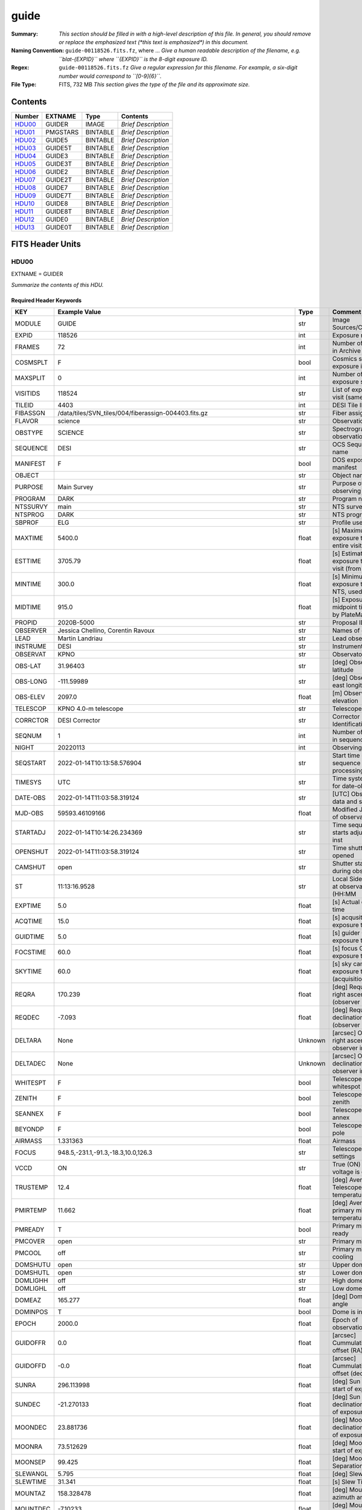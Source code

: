 =====
guide
=====

:Summary: *This section should be filled in with a high-level description of
    this file. In general, you should remove or replace the emphasized text
    (\*this text is emphasized\*) in this document.*
:Naming Convention: ``guide-00118526.fits.fz``, where ... *Give a human readable
    description of the filename, e.g. ``blat-{EXPID}`` where ``{EXPID}``
    is the 8-digit exposure ID.*
:Regex: ``guide-00118526.fits.fz`` *Give a regular expression for this filename.
    For example, a six-digit number would correspond to ``[0-9]{6}``.*
:File Type: FITS, 732 MB  *This section gives the type of the file
    and its approximate size.*

Contents
========

====== ======== ======== ===================
Number EXTNAME  Type     Contents
====== ======== ======== ===================
HDU00_ GUIDER   IMAGE    *Brief Description*
HDU01_ PMGSTARS BINTABLE *Brief Description*
HDU02_ GUIDE5   BINTABLE *Brief Description*
HDU03_ GUIDE5T  BINTABLE *Brief Description*
HDU04_ GUIDE3   BINTABLE *Brief Description*
HDU05_ GUIDE3T  BINTABLE *Brief Description*
HDU06_ GUIDE2   BINTABLE *Brief Description*
HDU07_ GUIDE2T  BINTABLE *Brief Description*
HDU08_ GUIDE7   BINTABLE *Brief Description*
HDU09_ GUIDE7T  BINTABLE *Brief Description*
HDU10_ GUIDE8   BINTABLE *Brief Description*
HDU11_ GUIDE8T  BINTABLE *Brief Description*
HDU12_ GUIDE0   BINTABLE *Brief Description*
HDU13_ GUIDE0T  BINTABLE *Brief Description*
====== ======== ======== ===================


FITS Header Units
=================

HDU00
-----

EXTNAME = GUIDER

*Summarize the contents of this HDU.*

Required Header Keywords
~~~~~~~~~~~~~~~~~~~~~~~~

======== ===================================================================== ======= ===============================================
KEY      Example Value                                                         Type    Comment
======== ===================================================================== ======= ===============================================
MODULE   GUIDE                                                                 str     Image Sources/Component
EXPID    118526                                                                int     Exposure number
FRAMES   72                                                                    int     Number of Frames in Archive
COSMSPLT F                                                                     bool    Cosmics split exposure if true
MAXSPLIT 0                                                                     int     Number of allowed exposure splits
VISITIDS 118524                                                                str     List of expids for a visit (same tile)
TILEID   4403                                                                  int     DESI Tile ID
FIBASSGN /data/tiles/SVN_tiles/004/fiberassign-004403.fits.gz                  str     Fiber assign
FLAVOR   science                                                               str     Observation type
OBSTYPE  SCIENCE                                                               str     Spectrograph observation type
SEQUENCE DESI                                                                  str     OCS Sequence name
MANIFEST F                                                                     bool    DOS exposure manifest
OBJECT                                                                         str     Object name
PURPOSE  Main Survey                                                           str     Purpose of observing night
PROGRAM  DARK                                                                  str     Program name
NTSSURVY main                                                                  str     NTS survey name
NTSPROG  DARK                                                                  str     NTS program name
SBPROF   ELG                                                                   str     Profile used by ETC
MAXTIME  5400.0                                                                float   [s] Maximum exposure time for entire visit (fro
ESTTIME  3705.79                                                               float   [s] Estimated exposure time for visit (from ETC
MINTIME  300.0                                                                 float   [s] Minimum exposure time (from NTS, used by ET
MIDTIME  915.0                                                                 float   [s] Exposure midpoint time used by PlateMaker
PROPID   2020B-5000                                                            str     Proposal ID
OBSERVER Jessica Chellino, Corentin Ravoux                                     str     Names of observers
LEAD     Martin Landriau                                                       str     Lead observer
INSTRUME DESI                                                                  str     Instrument name
OBSERVAT KPNO                                                                  str     Observatory name
OBS-LAT  31.96403                                                              str     [deg] Observatory latitude
OBS-LONG -111.59989                                                            str     [deg] Observatory east longitude
OBS-ELEV 2097.0                                                                float   [m] Observatory elevation
TELESCOP KPNO 4.0-m telescope                                                  str     Telescope name
CORRCTOR DESI Corrector                                                        str     Corrector Identification
SEQNUM   1                                                                     int     Number of exposure in sequence
NIGHT    20220113                                                              int     Observing night
SEQSTART 2022-01-14T10:13:58.576904                                            str     Start time of sequence processing
TIMESYS  UTC                                                                   str     Time system used for date-obs
DATE-OBS 2022-01-14T11:03:58.319124                                            str     [UTC] Observation data and start time
MJD-OBS  59593.46109166                                                        float   Modified Julian Date of observation
STARTADJ 2022-01-14T10:14:26.234369                                            str     Time sequence starts adjusting the inst
OPENSHUT 2022-01-14T11:03:58.319124                                            str     Time shutter opened
CAMSHUT  open                                                                  str     Shutter status during observation
ST       11:13:16.9528                                                         str     Local Sidereal time at observation start (HH:MM
EXPTIME  5.0                                                                   float   [s] Actual exposure time
ACQTIME  15.0                                                                  float   [s] acqusition image exposure time
GUIDTIME 5.0                                                                   float   [s] guider GFA exposure time
FOCSTIME 60.0                                                                  float   [s] focus GFA exposure time
SKYTIME  60.0                                                                  float   [s] sky camera exposure time (acquisition)
REQRA    170.239                                                               float   [deg] Requested right ascension (observer input
REQDEC   -7.093                                                                float   [deg] Requested declination (observer input)
DELTARA  None                                                                  Unknown [arcsec] Offset], right ascension, observer inp
DELTADEC None                                                                  Unknown [arcsec] Offset], declination, observer input
WHITESPT F                                                                     bool    Telescope is at whitespot
ZENITH   F                                                                     bool    Telescope is at zenith
SEANNEX  F                                                                     bool    Telescope is at SE annex
BEYONDP  F                                                                     bool    Telescope is beyond pole
AIRMASS  1.331363                                                              float   Airmass
FOCUS    948.5,-231.1,-91.3,-18.3,10.0,126.3                                   str     Telescope focus settings
VCCD     ON                                                                    str     True (ON) if CCD voltage is on
TRUSTEMP 12.4                                                                  float   [deg] Average Telescope truss temperature (only
PMIRTEMP 11.662                                                                float   [deg] Average primary mirror temperature (nit,e
PMREADY  T                                                                     bool    Primary mirror ready
PMCOVER  open                                                                  str     Primary mirror cover
PMCOOL   off                                                                   str     Primary mirror cooling
DOMSHUTU open                                                                  str     Upper dome shutter
DOMSHUTL open                                                                  str     Lower dome shutter
DOMLIGHH off                                                                   str     High dome lights
DOMLIGHL off                                                                   str     Low dome lights
DOMEAZ   165.277                                                               float   [deg] Dome azimuth angle
DOMINPOS T                                                                     bool    Dome is in position
EPOCH    2000.0                                                                float   Epoch of observation
GUIDOFFR 0.0                                                                   float   [arcsec] Cummulative guider offset (RA)
GUIDOFFD -0.0                                                                  float   [arcsec] Cummulative guider offset (dec)
SUNRA    296.113998                                                            float   [deg] Sun RA at start of exposure
SUNDEC   -21.270133                                                            float   [deg] Sun declination at start of exposure
MOONDEC  23.881736                                                             float   [deg] Moon declination at start of exposure
MOONRA   73.512629                                                             float   [deg] Moon RA at start of exposure
MOONSEP  99.425                                                                float   [deg] Moon Separation
SLEWANGL 5.795                                                                 float   [deg] Slew Angle
SLEWTIME 31.341                                                                float   [s] Slew Time
MOUNTAZ  158.328478                                                            float   [deg] Mount azimuth angle
MOUNTDEC -7.10233                                                              float   [deg] Mount declination
MOUNTEL  48.640103                                                             float   [deg] Mount elevation angle
MOUNTHA  -14.235346                                                            float   [deg] Mount hour angle
INCTRL   T                                                                     bool    DESI in control
INPOS    T                                                                     bool    Mount in position
MNTOFFD  -0.0                                                                  float   [arcsec] Mount offset (dec)
MNTOFFR  -0.0                                                                  float   [arcsec] Mount offset (RA)
PARALLAC -18.404235                                                            float   [deg] Parallactic angle
SKYDEC   -7.10233                                                              float   [deg] Telescope declination (pointing on sky)
SKYRA    170.241629                                                            float   [deg] Telescope right ascension (pointing on sk
TARGTDEC -7.10233                                                              float   [deg] Target declination (to TCS)
TARGTRA  170.241629                                                            float   [deg] Target right ascension (to TCS)
TARGTAZ  158.328478                                                            float   [deg] Target azimuth
TARGTEL  48.640103                                                             float   [deg] Target elevation
TRGTOFFD 0.0                                                                   float   [arcsec] Telescope target offset (dec)
TRGTOFFR 0.0                                                                   float   [arcsec] Telescope target offset (RA)
ZD       41.359897                                                             float   [deg] Telescope zenith distance
TILERA   170.239                                                               float   RA of tile given in fiberassign file
TILEDEC  -7.093                                                                float   DEC of tile given in fiberassign file
TCSST    10:24:01.508                                                          str     Local Sidereal time reported by TCS (HH:MM:SS)
TCSMJD   59593.427501                                                          float   MJD reported by TCS
USETURB  T                                                                     bool    Turbulence corrections are applied if true
USEETC   T                                                                     bool    ETC data available if true
SEEING   None                                                                  Unknown [arcsec] ETC/PM seeing
TRANSPAR None                                                                  Unknown ETC/PM transparency
SKYLEVEL 4.036                                                                 float   [unit?] PM/ETC sky level
PMSEEING None                                                                  Unknown [arcsec] PlateMaker GFAPROC seeing
PMTRANSP None                                                                  Unknown [%] PlateMaker GFAPROC transparency
ACQCAM   GUIDE0,GUIDE2,GUIDE3,GUIDE5,GUIDE7,GUIDE8                             str     Acquisition cameras used
GUIDECAM GUIDE0,GUIDE2,GUIDE3,GUIDE5,GUIDE7,GUIDE8                             str     Guide cameras used for t
FOCUSCAM FOCUS1,FOCUS4,FOCUS6,FOCUS9                                           str     Focus cameras used for this exposure
SKYCAM   SKYCAM0,SKYCAM1                                                       str     Sky cameras used for this exposure
REQADC   316.38,12.3                                                           str     [deg] requested ADC angles
ADCCORR  T                                                                     bool    Correct pointing for ADC setting if True
ADC1PHI  316.380005                                                            float   [deg] ADC 1 angle
ADC2PHI  12.300831                                                             float   [deg] ADC 2 angle
ADC1HOME F                                                                     bool    ADC 1 at home position if True
ADC2HOME F                                                                     bool    ADC 2 at home position if True
ADC1NREV -1.0                                                                  float   ADC 1 number of revs
ADC2NREV 1.0                                                                   float   ADC 2 number of revs
ADC1STAT STOPPED                                                               str     ADC 1 status
ADC2STAT STOPPED                                                               str     ADC 2 status
USESKY   T                                                                     bool    DOS Control: use Sky Monitor
USEFOCUS T                                                                     bool    DOS Control: use focus
HEXPOS   948.5,-231.1,-91.3,-18.3,10.0,126.3                                   str     Hexapod position
HEXTRIM  0.0,0.0,0.0,0.0,0.0,0.0                                               str     Hexapod trim values
USEROTAT T                                                                     bool    DOS Control: use rotator
ROTOFFST 121.0                                                                 float   [arcsec] Rotator offset
ROTENBLD T                                                                     bool    Rotator enabled
ROTRATE  0.0                                                                   float   [arcsec/min] Rotator rate
RESETROT F                                                                     bool    DOS Control: reset hex rotator
SPLITEXP F                                                                     bool    Split exposure part of a visit
USESPLIT T                                                                     bool    Exposure splits are allowed
USEPOS   T                                                                     bool    Fiber positioner data available if true
PETALS   PETAL0,PETAL1,PETAL2,PETAL3,PETAL4,PETAL5,PETAL6,PETAL7,PETAL8,PETAL9 str     Participating petals
USEGUIDR T                                                                     bool    DOS Control: use guider
GUIDMODE catalog                                                               str     Guider mode
USEDONUT T                                                                     bool    DOS Control: use donuts
USESPCTR T                                                                     bool    DOS Control: use spectrographs
SPCGRPHS SP0,SP1,SP2,SP3,SP4,SP5,SP6,SP7,SP8,SP9                               str     Participating spectrograph
ILLSPECS SP0,SP1,SP2,SP3,SP4,SP5,SP6,SP7,SP8,SP9                               str     Participating illuminate s
CCDSPECS SP0,SP1,SP2,SP3,SP4,SP5,SP6,SP7,SP8,SP9                               str     Participating ccd spectrog
TDEWPNT  -33.473                                                               float   Telescope air dew point
TAIRFLOW 0.0                                                                   float   Telescope air flow
TAIRITMP 12.7                                                                  float   [deg] Telescope air in temperature
TAIROTMP 12.8                                                                  float   [deg] Telescope air out temperature
TAIRTEMP 11.3                                                                  float   [deg] Telescope air temperature
TCASITMP 6.6                                                                   float   [deg] Telescope Cass Cage in temperature
TCASOTMP 12.3                                                                  float   [deg] Telescope Cass Cage out temperature
TCSITEMP 12.1                                                                  float   [deg] Telescope center section in temperature
TCSOTEMP 12.2                                                                  float   [deg] Telescope center section out temperature
TCIBTEMP 0.0                                                                   float   [deg] Telescope chimney IB temperature
TCIMTEMP 0.0                                                                   float   [deg] Telescope chimney IM temperature
TCITTEMP 0.0                                                                   float   [deg] Telescope chimney IT temperature
TCOSTEMP 0.0                                                                   float   [deg] Telescope chimney OS temperature
TCOWTEMP 0.0                                                                   float   [deg] Telescope chimney OW temperature
TDBTEMP  12.3                                                                  float   [deg] Telescope dec bore temperature
TFLOWIN  0.0                                                                   float   Telescope flow rate in
TFLOWOUT 0.0                                                                   float   Telescope flow rate out
TGLYCOLI 12.9                                                                  float   [deg] Telescope glycol in temperature
TGLYCOLO 12.6                                                                  float   [deg] Telescope glycol out temperature
THINGES  12.3                                                                  float   [deg] Telescope hinge S temperature
THINGEW  22.3                                                                  float   [deg] Telescope hinge W temperature
TPMAVERT 11.695                                                                float   [deg] Telescope mirror averagetemperature
TPMDESIT 6.0                                                                   float   [deg] Telescope mirror desired temperature
TPMEIBT  12.2                                                                  float   [deg] Telescope mirror EIB temperature
TPMEITT  11.5                                                                  float   [deg] Telescope mirror EIT temperature
TPMEOBT  12.3                                                                  float   [deg] Telescope mirror EOB temperature
TPMEOTT  12.0                                                                  float   [deg] Telescope mirror EOT temperature
TPMNIBT  12.0                                                                  float   [deg] Telescope mirror NIB temperature
TPMNITT  11.4                                                                  float   [deg] Telescope mirror NIT temperature
TPMNOBT  12.3                                                                  float   [deg] Telescope mirror NOB temperature
TPMNOTT  12.0                                                                  float   [deg] Telescope mirror NOT temperature
TPMRTDT  11.68                                                                 float   [deg] Telescope mirror RTD temperature
TPMSIBT  12.1                                                                  float   [deg] Telescope mirror SIB temperature
TPMSITT  11.5                                                                  float   [deg] Telescope mirror SIT temperature
TPMSOBT  12.1                                                                  float   [deg] Telescope mirror SOB temperature
TPMSOTT  11.8                                                                  float   [deg] Telescope mirror SOT temperature
TPMSTAT  ready                                                                 str     Telescope mirror status
TPMWIBT  11.9                                                                  float   [deg] Telescope mirror WIB temperature
TPMWITT  11.3                                                                  float   [deg] Telescope mirror WIT temperature
TPMWOBT  11.9                                                                  float   [deg] Telescope mirror WOB temperature
TPMWOTT  11.8                                                                  float   [deg] Telescope mirror WOT temperature
TPCITEMP 12.1                                                                  float   [deg] Telescope primary cell in temperature
TPCOTEMP 12.1                                                                  float   [deg] Telescope primary cell out temperature
TPR1HUM  0.0                                                                   float   Telescope probe 1 humidity
TPR1TEMP 0.0                                                                   float   [deg] Telescope probe1 temperature
TPR2HUM  0.0                                                                   float   Telescope probe 2 humidity
TPR2TEMP 0.0                                                                   float   [deg] Telescope probe2 temperature
TSERVO   40.0                                                                  float   Telescope servo setpoint
TTRSTEMP 12.1                                                                  float   [deg] Telescope top ring S temperature
TTRWTEMP 12.0                                                                  float   [deg] Telescope top ring W temperature
TTRUETBT -1.5                                                                  float   [deg] Telescope truss ETB temperature
TTRUETTT 11.7                                                                  float   [deg] Telescope truss ETT temperature
TTRUNTBT 11.7                                                                  float   [deg] Telescope truss NTB temperature
TTRUNTTT 11.7                                                                  float   [deg] Telescope truss NTT temperature
TTRUSTBT 11.7                                                                  float   [deg] Telescope truss STB temperature
TTRUSTST 10.8                                                                  float   [deg] Telescope truss STS temperature
TTRUSTTT 11.9                                                                  float   [deg] Telescope truss STT temperature
TTRUTSBT 12.4                                                                  float   [deg] Telescope truss TSB temperature
TTRUTSMT 12.5                                                                  float   [deg] Telescope truss TSM temperature
TTRUTSTT 12.3                                                                  float   [deg] Telescope truss TST temperature
TTRUWTBT 11.6                                                                  float   [deg] Telescope truss WTB temperature
TTRUWTTT 11.7                                                                  float   [deg] Telescope truss WTT temperature
ALARM    F                                                                     bool    UPS major alarm or check battery
ALARM-ON F                                                                     bool    UPS active alarm condition
BATTERY  100.0                                                                 float   [%] UPS Battery left
SECLEFT  5904.0                                                                float   [s] UPS Seconds left
UPSSTAT  System Normal - On Line(7)                                            str     UPS Status
INAMPS   72.1                                                                  float   [A] UPS total input current
OUTWATTS 4900.0,7600.0,4600.0                                                  str     [W] UPS Phase A, B, C output watts
COMPDEW  -10.4                                                                 float   [deg C] Computer room dewpoint
COMPHUM  14.1                                                                  float   [%] Computer room humidity
COMPAMB  25.2                                                                  float   [deg C] Computer room ambient temperature
COMPTEMP 17.3                                                                  float   [deg C] Computer room hygrometer temperature
DEWPOINT -36.9                                                                 float   [deg C] (outside) dewpoint
HUMIDITY 1.6                                                                   float   [%] (outside) humidity
PRESSURE 793.6                                                                 float   [torr] (outside) air pressure
OUTTEMP  11.0                                                                  float   [deg C] outside temperature
WINDDIR  252.9                                                                 float   [deg] wind direction
WINDSPD  10.7                                                                  float   [m/s] wind speed
GUST     13.0                                                                  float   [m/s] Wind gusts speed
AMNIENTN 16.8                                                                  float   [deg C] ambient temperature north
CFLOOR   11.6                                                                  float   [deg C] temperature on C floor
NWALLIN  17.3                                                                  float   [deg C] temperature at north wall inside
NWALLOUT 11.1                                                                  float   [deg C] temperature at north wall outside
WWALLIN  16.6                                                                  float   [deg C] temperature at west wall inside
WWALLOUT 11.5                                                                  float   [deg C] temperature at west wall outside
AMBIENTS 17.6                                                                  float   [deg C] ambient temperature south
FLOOR    15.8                                                                  float   [deg C] temperature at floor (LCR)
EWALLCMP 11.9                                                                  float   [deg C] temperature at east wall, computer room
EWALLCOU 11.6                                                                  float   [deg C] temperature at east wall, Coude room
ROOF     11.0                                                                  float   [deg C] temperature on roof
ROOFAMB  11.3                                                                  float   [deg C] ambient temperature on roof
DOMEBLOW 11.2                                                                  float   [deg C] temperature at dome back, lower
DOMEBUP  11.3                                                                  float   [deg C] temperature at dome back, upper
DOMELLOW 11.2                                                                  float   [deg C] temperature at dome left, lower
DOMELUP  11.1                                                                  float   [deg C] temperature at dome left, upper
DOMERLOW 11.1                                                                  float   [deg C] temperature at dome right, lower
DOMERUP  10.8                                                                  float   [deg C] temperature at dome right, upper
PLATFORM 10.8                                                                  float   [deg C] temperature at platform
SHACKC   16.6                                                                  float   [deg C] temperature at shack ceiling
SHACKW   16.7                                                                  float   [deg C] temperature at shack wall
STAIRSL  11.2                                                                  float   [deg C] temperature at stairs, lower
STAIRSM  11.0                                                                  float   [deg C] temperature at stairs, mid
STAIRSU  11.1                                                                  float   [deg C] temperature at stairs, upper
TELBASE  11.7                                                                  float   [deg C] temperature at telescope base
UTILWALL 11.4                                                                  float   [deg C] temperature at utility room wall
UTILROOM 10.3                                                                  float   [deg C] temperature in utilitiy room
RADESYS  FK5                                                                   str     Coordinate reference frame of major/minor axes
TNFSPROC 7.9838                                                                float   [s] PlateMaker NFSPROC processing time
SIMGFAP  F                                                                     bool    DOS Control: simulate GFAPROC
USEFVC   T                                                                     bool    DOS Control: use fvc
USEFID   T                                                                     bool    DOS Control: use fiducials
USEILLUM T                                                                     bool    DOS Control: use illuminator
USEXSRVR T                                                                     bool    DOS Control: use exposure server
USEOPENL T                                                                     bool    DOS Control: use open loop move
USEMIDPT T                                                                     bool    Use exposure midpoint if true
STOPGUDR T                                                                     bool    DOS Control: stop guider
STOPFOCS T                                                                     bool    DOS Control: stop focus
STOPSKY  T                                                                     bool    DOS Control: stop sky monitor
KEEPGUDR F                                                                     bool    DOS Control: keep guider running
KEEPFOCS F                                                                     bool    DOS Control: keep focus running
KEEPSKY  F                                                                     bool    DOS Control: keep sky mon. running
REACQUIR F                                                                     bool    DOS Control: reacquire same files
EXCLUDED                                                                       str     Components excluded from this exposure
DOSVER   trunk                                                                 str     DOS software version
OCSVER   1.2                                                                   float   OCS software version
PMVER    desi-138368                                                           str     PlateMaker/Dervish version
CONSTVER DESI:CURRENT                                                          str     Constants version
INIFILE  /data/msdos/dos_home/architectures/kpno/desi.ini                      str     DOS Configuration
REQTIME  1860.0                                                                float   [s] Requested exposure time
SIMGFACQ F                                                                     bool
TCSKRA   0.01 0.04 0.01                                                        str     TCS Kalman (RA)
TCSKDEC  0.01 0.04 0.01                                                        str     TCS Kalman (dec)
TCSGRA   0.15                                                                  float   TCS simple gain (RA)
TCSGDEC  0.15                                                                  float   TCS simple gain (dec)
TCSMFRA  2                                                                     int     TCS moving filter length (RA)
TCSMFDEC 2                                                                     int     TCS moving filter length (dec)
TCSPIRA  0.9,0.0,0.0,0.0                                                       str     TCS PI settings (P, I (gain, error window, satu
TCSPIDEC 0.9,0.0,0.0,0.0                                                       str     TCS PI settings (P, I (gain, error window, satu
GSGUIDE2 (664.34,38.87)                                                        str
GSGUIDE5 (593.78,1504.27),(437.14,545.33)                                      str
GSGUIDE3 (537.68,1656.18),(360.10,1393.84)                                     str
GSGUIDE7 (223.31,1205.23),(687.61,1805.82)                                     str
GSGUIDE8 (479.93,780.28),(548.26,388.92)                                       str
GSGUIDE0 (167.25,277.52),(622.59,595.97)                                       str
ARCHIVE  /exposures/desi/20220113/00118526/guide-00118526.fits.fz              str
CHECKSUM lFAHlC7GlCAGlC5G                                                      str     HDU checksum updated 2022-01-14T11:13:59
DATASUM           0                                                            str     data unit checksum updated 2022-01-14T11:13:59
======== ===================================================================== ======= ===============================================

Empty HDU.

HDU01
-----

EXTNAME = PMGSTARS

*Summarize the contents of this HDU.*

Required Header Keywords
~~~~~~~~~~~~~~~~~~~~~~~~

======== ================ ==== ==============================================
KEY      Example Value    Type Comment
======== ================ ==== ==============================================
NAXIS1   86               int  width of table in bytes
NAXIS2   18               int  number of rows in table
CHECKSUM YeEnYZBmYbBmYZBm str  HDU checksum updated 2022-01-14T11:13:59
DATASUM  315340011        str  data unit checksum updated 2022-01-14T11:13:59
======== ================ ==== ==============================================

Required Data Table Columns
~~~~~~~~~~~~~~~~~~~~~~~~~~~

========== ======= ===== ===================
Name       Type    Units Description
========== ======= ===== ===================
GFA_LOC    char[6]       label for field   1
RA         float64       label for field   2
DEC        float64       label for field   3
ROW        float64       label for field   4
COL        float64       label for field   5
RA_IVAR    float64       label for field   6
DEC_IVAR   float64       label for field   7
MAG        float64       label for field   8
MORPHTYPE  int64         label for field   9
GUIDE_FLAG int64         label for field  10
ETC_FLAG   int64         label for field  11
========== ======= ===== ===================

HDU02
-----

EXTNAME = GUIDE5

*Summarize the contents of this HDU.*

Required Header Keywords
~~~~~~~~~~~~~~~~~~~~~~~~

======== ==================================================== ======= ===============================================
KEY      Example Value                                        Type    Comment
======== ==================================================== ======= ===============================================
NAXIS1   8                                                    int     width of table in bytes
NAXIS2   74304                                                int     number of rows in table
ZTILE3   1                                                    int     size of tiles to be compressed
BZERO    32768                                                int     offset data range to that of unsigned short
BSCALE   1                                                    int     default scaling factor
DEVICE   GUIDE5                                               str     Device/controller name
UNIT     5                                                    int     Unit number/letter
UNITTYPE GUIDE                                                str     Image Sources/Component
EXPID    118526                                               int     Exposure number
FRAMES   72                                                   int     Number of Frames in Archive
TILEID   4403                                                 int     DESI Tile ID
FIBASSGN /data/tiles/SVN_tiles/004/fiberassign-004403.fits.gz str     Fiber assign
FLAVOR   science                                              str     Observation type
SEQUENCE _Split                                               str     OCS Sequence name
PURPOSE  Main Survey                                          str     Purpose of observing night
PROGRAM  DARK                                                 str     Program name
PROPID   2020B-5000                                           str     Proposal ID
OBSERVER Jessica Chellino, Corentin Ravoux                    str     Names of observers
LEAD     Martin Landriau                                      str     Lead observer
INSTRUME DESI                                                 str     Instrument name
OBSERVAT KPNO                                                 str     Observatory name
OBS-LAT  31.96403                                             str     [deg] Observatory latitude
OBS-LONG -111.59989                                           str     [deg] Observatory east longitude
OBS-ELEV 2097.0                                               float   [m] Observatory elevation
TELESCOP KPNO 4.0-m telescope                                 str     Telescope name
CORRCTOR DESI Corrector                                       str     Corrector Identification
NIGHT    20220113                                             int     Observing night
TIMESYS  UTC                                                  str     Time system used for date-obs
DATE-OBS 2022-01-14T11:03:58.319124                           str     [UTC] Observation data and start time
MJD-OBS  59593.46109166                                       float   Modified Julian Date of observation
OPENSHUT 2022-01-14T11:03:58.319124                           str     Time shutter opened
ST       11:13:16.9528                                        str     Local Sidereal time at observation start (HH:MM
ACQTIME  15.0                                                 float   [s] acqusition image exposure time
GUIDTIME 5.0                                                  float   [s] guider GFA exposure time
REQRA    170.239                                              float   [deg] Requested right ascension (observer input
REQDEC   -7.093                                               float   [deg] Requested declination (observer input)
DELTARA  None                                                 Unknown [arcsec] Offset], right ascension, observer inp
DELTADEC None                                                 Unknown [arcsec] Offset], declination, observer input
FOCUS    946.6,-231.6,-83.4,-18.3,9.8,139.4                   str     Telescope focus settings
TRUSTEMP 12.267                                               float   [deg] Average Telescope truss temperature (only
PMIRTEMP 11.675                                               float   [deg] Average primary mirror temperature (nit,e
EPOCH    2000.0                                               float   Epoch of observation
EQUINOX  2000.0                                               float   Equinox of selected coordinate reference frame
MOUNTAZ  176.725567                                           float   [deg] Mount azimuth angle
MOUNTDEC -7.102329                                            float   [deg] Mount declination
MOUNTEL  50.883914                                            float   [deg] Mount elevation angle
MOUNTHA  -2.081118                                            float   [deg] Mount hour angle
SKYDEC   -7.102329                                            float   [deg] Telescope declination (pointing on sky)
SKYRA    170.24163                                            float   [deg] Telescope right ascension (pointing on sk
TARGTDEC -7.102329                                            float   [deg] Target declination (to TCS)
TARGTRA  170.24163                                            float   [deg] Target right ascension (to TCS)
USEETC   T                                                    bool    ETC data available if true
ACQCAM   GUIDE0,GUIDE2,GUIDE3,GUIDE5,GUIDE7,GUIDE8            str     Acquisition cameras used
GUIDECAM GUIDE0,GUIDE2,GUIDE3,GUIDE5,GUIDE7,GUIDE8            str     Guide cameras used for t
FOCUSCAM FOCUS1,FOCUS4,FOCUS6,FOCUS9                          str     Focus cameras used for this exposure
SKYCAM   SKYCAM0,SKYCAM1                                      str     Sky cameras used for this exposure
ADC1PHI  None                                                 Unknown [deg] ADC 1 angle
USESKY   T                                                    bool    DOS Control: use Sky Monitor
USEFOCUS T                                                    bool    DOS Control: use focus
HEXPOS   946.7,-231.6,-83.4,-18.3,9.9,138.8                   str     Hexapod position
HEXTRIM  0.0,0.0,0.0,0.0,0.0,0.0                              str     Hexapod trim values
USEROTAT T                                                    bool    DOS Control: use rotator
ROTOFFST 138.8                                                float   [arcsec] Rotator offset
ROTENBLD T                                                    bool    Rotator enabled
ROTRATE  0.513                                                float   [arcsec/min] Rotator rate
USEGUIDR T                                                    bool    DOS Control: use guider
USEDONUT T                                                    bool    DOS Control: use donuts
WCSAXES  2                                                    int
RADESYS  FK5                                                  str     Coordinate reference frame of major/minor axes
CTYPE1   RA---TAN                                             str
CTYPE2   DEC--TAN                                             str
CD1_1    5.6345e-05                                           float
CD1_2    -1.6764e-05                                          float
CD2_1    -1.8252e-05                                          float
CD2_2    -5.1779e-05                                          float
SHAPE    1032,2248                                            str
DOSVER   trunk                                                str     DOS software version
OCSVER   1.2                                                  float   OCS software version
CONSTVER DESI:CURRENT                                         str     Constants version
INIFILE  /data/msdos/dos_home/architectures/kpno/desi.ini     str     DOS Configuration
ADCPHI2  None                                                 Unknown
ROI      None                                                 Unknown
ROIWIDTH None                                                 Unknown
GEXPMODE normal                                               str     GFA readout mode (loop/normal)
DEVICEID dev08                                                str     GFA device id (serial number)
REQTIME  1860.0                                               float   [s] Requested exposure time
CHECKSUM drbFfoZDdobDdoZD                                     str     HDU checksum updated 2022-01-14T11:13:59
DATASUM  1908774157                                           str     data unit checksum updated 2022-01-14T11:13:59
======== ==================================================== ======= ===============================================

Data: FITS image [int16 (compressed), 2248x1032x72]

HDU03
-----

EXTNAME = GUIDE5T

*Summarize the contents of this HDU.*

Required Header Keywords
~~~~~~~~~~~~~~~~~~~~~~~~

======== ================ ==== ==============================================
KEY      Example Value    Type Comment
======== ================ ==== ==============================================
NAXIS1   242              int  width of table in bytes
NAXIS2   72               int  number of rows in table
CHECKSUM CZCLCWCKCWCKCWCK str  HDU checksum updated 2022-01-14T11:13:59
DATASUM  79233899         str  data unit checksum updated 2022-01-14T11:13:59
======== ================ ==== ==============================================

Required Data Table Columns
~~~~~~~~~~~~~~~~~~~~~~~~~~~

======== ======== ===== ===================
Name     Type     Units Description
======== ======== ===== ===================
EXPTIME  float64        label for field   1
NIGHT    int64          label for field   2
DATE-OBS char[26]       label for field   3
TIME-OBS char[15]       label for field   4
MJD-OBS  float64        label for field   5
OPENSHUT char[26]       label for field   6
ST       char[13]       label for field   7
HEXPOS   char[34]       label for field   8
GAMBNTT  float64        label for field   9
GFPGAT   float64        label for field  10
GFILTERT float64        label for field  11
GCOLDTEC float64        label for field  12
GHOTTEC  float64        label for field  13
GCCDTEMP float64        label for field  14
GCAMTEMP float64        label for field  15
GHUMID2  float64        label for field  16
GHUMID3  float64        label for field  17
CRPIX1   float64        label for field  18
CRPIX2   float64        label for field  19
CRVAL1   float64        label for field  20
CRVAL2   float64        label for field  21
======== ======== ===== ===================

HDU04
-----

EXTNAME = GUIDE3

*Summarize the contents of this HDU.*

Required Header Keywords
~~~~~~~~~~~~~~~~~~~~~~~~

======== ==================================================== ======= ===============================================
KEY      Example Value                                        Type    Comment
======== ==================================================== ======= ===============================================
NAXIS1   8                                                    int     width of table in bytes
NAXIS2   74304                                                int     number of rows in table
ZTILE3   1                                                    int     size of tiles to be compressed
BZERO    32768                                                int     offset data range to that of unsigned short
BSCALE   1                                                    int     default scaling factor
DEVICE   GUIDE3                                               str     Device/controller name
UNIT     3                                                    int     Unit number/letter
UNITTYPE GUIDE                                                str     Image Sources/Component
EXPID    118526                                               int     Exposure number
FRAMES   72                                                   int     Number of Frames in Archive
TILEID   4403                                                 int     DESI Tile ID
FIBASSGN /data/tiles/SVN_tiles/004/fiberassign-004403.fits.gz str     Fiber assign
FLAVOR   science                                              str     Observation type
SEQUENCE _Split                                               str     OCS Sequence name
PURPOSE  Main Survey                                          str     Purpose of observing night
PROGRAM  DARK                                                 str     Program name
PROPID   2020B-5000                                           str     Proposal ID
OBSERVER Jessica Chellino, Corentin Ravoux                    str     Names of observers
LEAD     Martin Landriau                                      str     Lead observer
INSTRUME DESI                                                 str     Instrument name
OBSERVAT KPNO                                                 str     Observatory name
OBS-LAT  31.96403                                             str     [deg] Observatory latitude
OBS-LONG -111.59989                                           str     [deg] Observatory east longitude
OBS-ELEV 2097.0                                               float   [m] Observatory elevation
TELESCOP KPNO 4.0-m telescope                                 str     Telescope name
CORRCTOR DESI Corrector                                       str     Corrector Identification
NIGHT    20220113                                             int     Observing night
TIMESYS  UTC                                                  str     Time system used for date-obs
DATE-OBS 2022-01-14T11:03:58.319124                           str     [UTC] Observation data and start time
MJD-OBS  59593.46109166                                       float   Modified Julian Date of observation
OPENSHUT 2022-01-14T11:03:58.319124                           str     Time shutter opened
ST       11:13:16.9528                                        str     Local Sidereal time at observation start (HH:MM
ACQTIME  15.0                                                 float   [s] acqusition image exposure time
GUIDTIME 5.0                                                  float   [s] guider GFA exposure time
REQRA    170.239                                              float   [deg] Requested right ascension (observer input
REQDEC   -7.093                                               float   [deg] Requested declination (observer input)
DELTARA  None                                                 Unknown [arcsec] Offset], right ascension, observer inp
DELTADEC None                                                 Unknown [arcsec] Offset], declination, observer input
FOCUS    946.6,-231.6,-83.4,-18.3,9.8,139.4                   str     Telescope focus settings
TRUSTEMP 12.267                                               float   [deg] Average Telescope truss temperature (only
PMIRTEMP 11.675                                               float   [deg] Average primary mirror temperature (nit,e
EPOCH    2000.0                                               float   Epoch of observation
EQUINOX  2000.0                                               float   Equinox of selected coordinate reference frame
MOUNTAZ  176.725567                                           float   [deg] Mount azimuth angle
MOUNTDEC -7.102329                                            float   [deg] Mount declination
MOUNTEL  50.883914                                            float   [deg] Mount elevation angle
MOUNTHA  -2.081118                                            float   [deg] Mount hour angle
SKYDEC   -7.102329                                            float   [deg] Telescope declination (pointing on sky)
SKYRA    170.24163                                            float   [deg] Telescope right ascension (pointing on sk
TARGTDEC -7.102329                                            float   [deg] Target declination (to TCS)
TARGTRA  170.24163                                            float   [deg] Target right ascension (to TCS)
USEETC   T                                                    bool    ETC data available if true
ACQCAM   GUIDE0,GUIDE2,GUIDE3,GUIDE5,GUIDE7,GUIDE8            str     Acquisition cameras used
GUIDECAM GUIDE0,GUIDE2,GUIDE3,GUIDE5,GUIDE7,GUIDE8            str     Guide cameras used for t
FOCUSCAM FOCUS1,FOCUS4,FOCUS6,FOCUS9                          str     Focus cameras used for this exposure
SKYCAM   SKYCAM0,SKYCAM1                                      str     Sky cameras used for this exposure
ADC1PHI  None                                                 Unknown [deg] ADC 1 angle
USESKY   T                                                    bool    DOS Control: use Sky Monitor
USEFOCUS T                                                    bool    DOS Control: use focus
HEXPOS   946.7,-231.6,-83.4,-18.3,9.9,138.8                   str     Hexapod position
HEXTRIM  0.0,0.0,0.0,0.0,0.0,0.0                              str     Hexapod trim values
USEROTAT T                                                    bool    DOS Control: use rotator
ROTOFFST 138.8                                                float   [arcsec] Rotator offset
ROTENBLD T                                                    bool    Rotator enabled
ROTRATE  0.513                                                float   [arcsec/min] Rotator rate
USEGUIDR T                                                    bool    DOS Control: use guider
USEDONUT T                                                    bool    DOS Control: use donuts
WCSAXES  2                                                    int
RADESYS  FK5                                                  str     Coordinate reference frame of major/minor axes
CTYPE1   RA---TAN                                             str
CTYPE2   DEC--TAN                                             str
CD1_1    3.4943e-05                                           float
CD1_2    4.3939e-05                                           float
CD2_1    4.7823e-05                                           float
CD2_2    -3.2116e-05                                          float
SHAPE    1032,2248                                            str
DOSVER   trunk                                                str     DOS software version
OCSVER   1.2                                                  float   OCS software version
CONSTVER DESI:CURRENT                                         str     Constants version
INIFILE  /data/msdos/dos_home/architectures/kpno/desi.ini     str     DOS Configuration
ADCPHI2  None                                                 Unknown
ROI      None                                                 Unknown
ROIWIDTH None                                                 Unknown
GEXPMODE normal                                               str     GFA readout mode (loop/normal)
DEVICEID dev02                                                str     GFA device id (serial number)
REQTIME  1860.0                                               float   [s] Requested exposure time
CHECKSUM loGEloDBloDBloDB                                     str     HDU checksum updated 2022-01-14T11:14:00
DATASUM  2587335691                                           str     data unit checksum updated 2022-01-14T11:14:00
======== ==================================================== ======= ===============================================

Data: FITS image [int16 (compressed), 2248x1032x72]

HDU05
-----

EXTNAME = GUIDE3T

*Summarize the contents of this HDU.*

Required Header Keywords
~~~~~~~~~~~~~~~~~~~~~~~~

======== ================ ==== ==============================================
KEY      Example Value    Type Comment
======== ================ ==== ==============================================
NAXIS1   242              int  width of table in bytes
NAXIS2   72               int  number of rows in table
CHECKSUM ZA2Ve40TZ90Tb90T str  HDU checksum updated 2022-01-14T11:14:00
DATASUM  1996482551       str  data unit checksum updated 2022-01-14T11:14:00
======== ================ ==== ==============================================

Required Data Table Columns
~~~~~~~~~~~~~~~~~~~~~~~~~~~

======== ======== ===== ===================
Name     Type     Units Description
======== ======== ===== ===================
EXPTIME  float64        label for field   1
NIGHT    int64          label for field   2
DATE-OBS char[26]       label for field   3
TIME-OBS char[15]       label for field   4
MJD-OBS  float64        label for field   5
OPENSHUT char[26]       label for field   6
ST       char[13]       label for field   7
HEXPOS   char[34]       label for field   8
GAMBNTT  float64        label for field   9
GFPGAT   float64        label for field  10
GFILTERT float64        label for field  11
GCOLDTEC float64        label for field  12
GHOTTEC  float64        label for field  13
GCCDTEMP float64        label for field  14
GCAMTEMP float64        label for field  15
GHUMID2  float64        label for field  16
GHUMID3  float64        label for field  17
CRPIX1   float64        label for field  18
CRPIX2   float64        label for field  19
CRVAL1   float64        label for field  20
CRVAL2   float64        label for field  21
======== ======== ===== ===================

HDU06
-----

EXTNAME = GUIDE2

*Summarize the contents of this HDU.*

Required Header Keywords
~~~~~~~~~~~~~~~~~~~~~~~~

======== ==================================================== ======= ===============================================
KEY      Example Value                                        Type    Comment
======== ==================================================== ======= ===============================================
NAXIS1   8                                                    int     width of table in bytes
NAXIS2   74304                                                int     number of rows in table
ZTILE3   1                                                    int     size of tiles to be compressed
BZERO    32768                                                int     offset data range to that of unsigned short
BSCALE   1                                                    int     default scaling factor
DEVICE   GUIDE2                                               str     Device/controller name
UNIT     2                                                    int     Unit number/letter
UNITTYPE GUIDE                                                str     Image Sources/Component
EXPID    118526                                               int     Exposure number
FRAMES   72                                                   int     Number of Frames in Archive
TILEID   4403                                                 int     DESI Tile ID
FIBASSGN /data/tiles/SVN_tiles/004/fiberassign-004403.fits.gz str     Fiber assign
FLAVOR   science                                              str     Observation type
SEQUENCE _Split                                               str     OCS Sequence name
PURPOSE  Main Survey                                          str     Purpose of observing night
PROGRAM  DARK                                                 str     Program name
PROPID   2020B-5000                                           str     Proposal ID
OBSERVER Jessica Chellino, Corentin Ravoux                    str     Names of observers
LEAD     Martin Landriau                                      str     Lead observer
INSTRUME DESI                                                 str     Instrument name
OBSERVAT KPNO                                                 str     Observatory name
OBS-LAT  31.96403                                             str     [deg] Observatory latitude
OBS-LONG -111.59989                                           str     [deg] Observatory east longitude
OBS-ELEV 2097.0                                               float   [m] Observatory elevation
TELESCOP KPNO 4.0-m telescope                                 str     Telescope name
CORRCTOR DESI Corrector                                       str     Corrector Identification
NIGHT    20220113                                             int     Observing night
TIMESYS  UTC                                                  str     Time system used for date-obs
DATE-OBS 2022-01-14T11:03:58.319124                           str     [UTC] Observation data and start time
MJD-OBS  59593.46109166                                       float   Modified Julian Date of observation
OPENSHUT 2022-01-14T11:03:58.319124                           str     Time shutter opened
ST       11:13:16.9528                                        str     Local Sidereal time at observation start (HH:MM
ACQTIME  15.0                                                 float   [s] acqusition image exposure time
GUIDTIME 5.0                                                  float   [s] guider GFA exposure time
REQRA    170.239                                              float   [deg] Requested right ascension (observer input
REQDEC   -7.093                                               float   [deg] Requested declination (observer input)
DELTARA  None                                                 Unknown [arcsec] Offset], right ascension, observer inp
DELTADEC None                                                 Unknown [arcsec] Offset], declination, observer input
FOCUS    946.6,-231.6,-83.4,-18.3,9.8,139.4                   str     Telescope focus settings
TRUSTEMP 12.267                                               float   [deg] Average Telescope truss temperature (only
PMIRTEMP 11.675                                               float   [deg] Average primary mirror temperature (nit,e
EPOCH    2000.0                                               float   Epoch of observation
EQUINOX  2000.0                                               float   Equinox of selected coordinate reference frame
MOUNTAZ  176.725567                                           float   [deg] Mount azimuth angle
MOUNTDEC -7.102329                                            float   [deg] Mount declination
MOUNTEL  50.883914                                            float   [deg] Mount elevation angle
MOUNTHA  -2.081118                                            float   [deg] Mount hour angle
SKYDEC   -7.102329                                            float   [deg] Telescope declination (pointing on sky)
SKYRA    170.24163                                            float   [deg] Telescope right ascension (pointing on sk
TARGTDEC -7.102329                                            float   [deg] Target declination (to TCS)
TARGTRA  170.24163                                            float   [deg] Target right ascension (to TCS)
USEETC   T                                                    bool    ETC data available if true
ACQCAM   GUIDE0,GUIDE2,GUIDE3,GUIDE5,GUIDE7,GUIDE8            str     Acquisition cameras used
GUIDECAM GUIDE0,GUIDE2,GUIDE3,GUIDE5,GUIDE7,GUIDE8            str     Guide cameras used for t
FOCUSCAM FOCUS1,FOCUS4,FOCUS6,FOCUS9                          str     Focus cameras used for this exposure
SKYCAM   SKYCAM0,SKYCAM1                                      str     Sky cameras used for this exposure
ADC1PHI  None                                                 Unknown [deg] ADC 1 angle
USESKY   T                                                    bool    DOS Control: use Sky Monitor
USEFOCUS T                                                    bool    DOS Control: use focus
HEXPOS   946.7,-231.6,-83.4,-18.3,9.9,138.8                   str     Hexapod position
HEXTRIM  0.0,0.0,0.0,0.0,0.0,0.0                              str     Hexapod trim values
USEROTAT T                                                    bool    DOS Control: use rotator
ROTOFFST 138.8                                                float   [arcsec] Rotator offset
ROTENBLD T                                                    bool    Rotator enabled
ROTRATE  0.513                                                float   [arcsec/min] Rotator rate
USEGUIDR T                                                    bool    DOS Control: use guider
USEDONUT T                                                    bool    DOS Control: use donuts
WCSAXES  2                                                    int
RADESYS  FK5                                                  str     Coordinate reference frame of major/minor axes
CTYPE1   RA---TAN                                             str
CTYPE2   DEC--TAN                                             str
CD1_1    1.9486e-07                                           float
CD1_2    5.4424e-05                                           float
CD2_1    5.9241e-05                                           float
CD2_2    -1.8383e-07                                          float
SHAPE    1032,2248                                            str
DOSVER   trunk                                                str     DOS software version
OCSVER   1.2                                                  float   OCS software version
CONSTVER DESI:CURRENT                                         str     Constants version
INIFILE  /data/msdos/dos_home/architectures/kpno/desi.ini     str     DOS Configuration
ADCPHI2  None                                                 Unknown
ROI      None                                                 Unknown
ROIWIDTH None                                                 Unknown
GEXPMODE normal                                               str     GFA readout mode (loop/normal)
DEVICEID dev06                                                str     GFA device id (serial number)
REQTIME  1860.0                                               float   [s] Requested exposure time
CHECKSUM 9iG4AfE49fE4AfE4                                     str     HDU checksum updated 2022-01-14T11:14:01
DATASUM  2955333335                                           str     data unit checksum updated 2022-01-14T11:14:01
======== ==================================================== ======= ===============================================

Data: FITS image [int16 (compressed), 2248x1032x72]

HDU07
-----

EXTNAME = GUIDE2T

*Summarize the contents of this HDU.*

Required Header Keywords
~~~~~~~~~~~~~~~~~~~~~~~~

======== ================ ==== ==============================================
KEY      Example Value    Type Comment
======== ================ ==== ==============================================
NAXIS1   242              int  width of table in bytes
NAXIS2   72               int  number of rows in table
CHECKSUM 7qDGAoD90oDE7oD9 str  HDU checksum updated 2022-01-14T11:14:01
DATASUM  2746564241       str  data unit checksum updated 2022-01-14T11:14:01
======== ================ ==== ==============================================

Required Data Table Columns
~~~~~~~~~~~~~~~~~~~~~~~~~~~

======== ======== ===== ===================
Name     Type     Units Description
======== ======== ===== ===================
EXPTIME  float64        label for field   1
NIGHT    int64          label for field   2
DATE-OBS char[26]       label for field   3
TIME-OBS char[15]       label for field   4
MJD-OBS  float64        label for field   5
OPENSHUT char[26]       label for field   6
ST       char[13]       label for field   7
HEXPOS   char[34]       label for field   8
GAMBNTT  float64        label for field   9
GFPGAT   float64        label for field  10
GFILTERT float64        label for field  11
GCOLDTEC float64        label for field  12
GHOTTEC  float64        label for field  13
GCCDTEMP float64        label for field  14
GCAMTEMP float64        label for field  15
GHUMID2  float64        label for field  16
GHUMID3  float64        label for field  17
CRPIX1   float64        label for field  18
CRPIX2   float64        label for field  19
CRVAL1   float64        label for field  20
CRVAL2   float64        label for field  21
======== ======== ===== ===================

HDU08
-----

EXTNAME = GUIDE7

*Summarize the contents of this HDU.*

Required Header Keywords
~~~~~~~~~~~~~~~~~~~~~~~~

======== ==================================================== ======= ===============================================
KEY      Example Value                                        Type    Comment
======== ==================================================== ======= ===============================================
NAXIS1   8                                                    int     width of table in bytes
NAXIS2   74304                                                int     number of rows in table
ZTILE3   1                                                    int     size of tiles to be compressed
BZERO    32768                                                int     offset data range to that of unsigned short
BSCALE   1                                                    int     default scaling factor
DEVICE   GUIDE7                                               str     Device/controller name
UNIT     7                                                    int     Unit number/letter
UNITTYPE GUIDE                                                str     Image Sources/Component
EXPID    118526                                               int     Exposure number
FRAMES   72                                                   int     Number of Frames in Archive
TILEID   4403                                                 int     DESI Tile ID
FIBASSGN /data/tiles/SVN_tiles/004/fiberassign-004403.fits.gz str     Fiber assign
FLAVOR   science                                              str     Observation type
SEQUENCE _Split                                               str     OCS Sequence name
PURPOSE  Main Survey                                          str     Purpose of observing night
PROGRAM  DARK                                                 str     Program name
PROPID   2020B-5000                                           str     Proposal ID
OBSERVER Jessica Chellino, Corentin Ravoux                    str     Names of observers
LEAD     Martin Landriau                                      str     Lead observer
INSTRUME DESI                                                 str     Instrument name
OBSERVAT KPNO                                                 str     Observatory name
OBS-LAT  31.96403                                             str     [deg] Observatory latitude
OBS-LONG -111.59989                                           str     [deg] Observatory east longitude
OBS-ELEV 2097.0                                               float   [m] Observatory elevation
TELESCOP KPNO 4.0-m telescope                                 str     Telescope name
CORRCTOR DESI Corrector                                       str     Corrector Identification
NIGHT    20220113                                             int     Observing night
TIMESYS  UTC                                                  str     Time system used for date-obs
DATE-OBS 2022-01-14T11:03:58.319124                           str     [UTC] Observation data and start time
MJD-OBS  59593.46109166                                       float   Modified Julian Date of observation
OPENSHUT 2022-01-14T11:03:58.319124                           str     Time shutter opened
ST       11:13:16.9528                                        str     Local Sidereal time at observation start (HH:MM
ACQTIME  15.0                                                 float   [s] acqusition image exposure time
GUIDTIME 5.0                                                  float   [s] guider GFA exposure time
REQRA    170.239                                              float   [deg] Requested right ascension (observer input
REQDEC   -7.093                                               float   [deg] Requested declination (observer input)
DELTARA  None                                                 Unknown [arcsec] Offset], right ascension, observer inp
DELTADEC None                                                 Unknown [arcsec] Offset], declination, observer input
FOCUS    946.6,-231.6,-83.4,-18.3,9.8,139.4                   str     Telescope focus settings
TRUSTEMP 12.267                                               float   [deg] Average Telescope truss temperature (only
PMIRTEMP 11.675                                               float   [deg] Average primary mirror temperature (nit,e
EPOCH    2000.0                                               float   Epoch of observation
EQUINOX  2000.0                                               float   Equinox of selected coordinate reference frame
MOUNTAZ  176.725567                                           float   [deg] Mount azimuth angle
MOUNTDEC -7.102329                                            float   [deg] Mount declination
MOUNTEL  50.883914                                            float   [deg] Mount elevation angle
MOUNTHA  -2.081118                                            float   [deg] Mount hour angle
SKYDEC   -7.102329                                            float   [deg] Telescope declination (pointing on sky)
SKYRA    170.24163                                            float   [deg] Telescope right ascension (pointing on sk
TARGTDEC -7.102329                                            float   [deg] Target declination (to TCS)
TARGTRA  170.24163                                            float   [deg] Target right ascension (to TCS)
USEETC   T                                                    bool    ETC data available if true
ACQCAM   GUIDE0,GUIDE2,GUIDE3,GUIDE5,GUIDE7,GUIDE8            str     Acquisition cameras used
GUIDECAM GUIDE0,GUIDE2,GUIDE3,GUIDE5,GUIDE7,GUIDE8            str     Guide cameras used for t
FOCUSCAM FOCUS1,FOCUS4,FOCUS6,FOCUS9                          str     Focus cameras used for this exposure
SKYCAM   SKYCAM0,SKYCAM1                                      str     Sky cameras used for this exposure
ADC1PHI  None                                                 Unknown [deg] ADC 1 angle
USESKY   T                                                    bool    DOS Control: use Sky Monitor
USEFOCUS T                                                    bool    DOS Control: use focus
HEXPOS   946.7,-231.6,-83.4,-18.3,9.9,138.8                   str     Hexapod position
HEXTRIM  0.0,0.0,0.0,0.0,0.0,0.0                              str     Hexapod trim values
USEROTAT T                                                    bool    DOS Control: use rotator
ROTOFFST 138.8                                                float   [arcsec] Rotator offset
ROTENBLD T                                                    bool    Rotator enabled
ROTRATE  0.513                                                float   [arcsec/min] Rotator rate
USEGUIDR T                                                    bool    DOS Control: use guider
USEDONUT T                                                    bool    DOS Control: use donuts
WCSAXES  2                                                    int
RADESYS  FK5                                                  str     Coordinate reference frame of major/minor axes
CTYPE1   RA---TAN                                             str
CTYPE2   DEC--TAN                                             str
CD1_1    2.0968e-07                                           float
CD1_2    -5.443e-05                                           float
CD2_1    -5.9249e-05                                          float
CD2_2    -1.8791e-07                                          float
SHAPE    1032,2248                                            str
DOSVER   trunk                                                str     DOS software version
OCSVER   1.2                                                  float   OCS software version
CONSTVER DESI:CURRENT                                         str     Constants version
INIFILE  /data/msdos/dos_home/architectures/kpno/desi.ini     str     DOS Configuration
ADCPHI2  None                                                 Unknown
ROI      None                                                 Unknown
ROIWIDTH None                                                 Unknown
GEXPMODE normal                                               str     GFA readout mode (loop/normal)
DEVICEID dev01                                                str     GFA device id (serial number)
REQTIME  1860.0                                               float   [s] Requested exposure time
CHECKSUM HB4WH93VHA3VH73V                                     str     HDU checksum updated 2022-01-14T11:14:02
DATASUM  1347049373                                           str     data unit checksum updated 2022-01-14T11:14:02
======== ==================================================== ======= ===============================================

Data: FITS image [int16 (compressed), 2248x1032x72]

HDU09
-----

EXTNAME = GUIDE7T

*Summarize the contents of this HDU.*

Required Header Keywords
~~~~~~~~~~~~~~~~~~~~~~~~

======== ================ ==== ==============================================
KEY      Example Value    Type Comment
======== ================ ==== ==============================================
NAXIS1   242              int  width of table in bytes
NAXIS2   72               int  number of rows in table
CHECKSUM IbGoJaDnIaDnIaDn str  HDU checksum updated 2022-01-14T11:14:02
DATASUM  3635643212       str  data unit checksum updated 2022-01-14T11:14:02
======== ================ ==== ==============================================

Required Data Table Columns
~~~~~~~~~~~~~~~~~~~~~~~~~~~

======== ======== ===== ===================
Name     Type     Units Description
======== ======== ===== ===================
EXPTIME  float64        label for field   1
NIGHT    int64          label for field   2
DATE-OBS char[26]       label for field   3
TIME-OBS char[15]       label for field   4
MJD-OBS  float64        label for field   5
OPENSHUT char[26]       label for field   6
ST       char[13]       label for field   7
HEXPOS   char[34]       label for field   8
GAMBNTT  float64        label for field   9
GFPGAT   float64        label for field  10
GFILTERT float64        label for field  11
GCOLDTEC float64        label for field  12
GHOTTEC  float64        label for field  13
GCCDTEMP float64        label for field  14
GCAMTEMP float64        label for field  15
GHUMID2  float64        label for field  16
GHUMID3  float64        label for field  17
CRPIX1   float64        label for field  18
CRPIX2   float64        label for field  19
CRVAL1   float64        label for field  20
CRVAL2   float64        label for field  21
======== ======== ===== ===================

HDU10
-----

EXTNAME = GUIDE8

*Summarize the contents of this HDU.*

Required Header Keywords
~~~~~~~~~~~~~~~~~~~~~~~~

======== ==================================================== ======= ===============================================
KEY      Example Value                                        Type    Comment
======== ==================================================== ======= ===============================================
NAXIS1   8                                                    int     width of table in bytes
NAXIS2   74304                                                int     number of rows in table
ZTILE3   1                                                    int     size of tiles to be compressed
BZERO    32768                                                int     offset data range to that of unsigned short
BSCALE   1                                                    int     default scaling factor
DEVICE   GUIDE8                                               str     Device/controller name
UNIT     8                                                    int     Unit number/letter
UNITTYPE GUIDE                                                str     Image Sources/Component
EXPID    118526                                               int     Exposure number
FRAMES   72                                                   int     Number of Frames in Archive
TILEID   4403                                                 int     DESI Tile ID
FIBASSGN /data/tiles/SVN_tiles/004/fiberassign-004403.fits.gz str     Fiber assign
FLAVOR   science                                              str     Observation type
SEQUENCE _Split                                               str     OCS Sequence name
PURPOSE  Main Survey                                          str     Purpose of observing night
PROGRAM  DARK                                                 str     Program name
PROPID   2020B-5000                                           str     Proposal ID
OBSERVER Jessica Chellino, Corentin Ravoux                    str     Names of observers
LEAD     Martin Landriau                                      str     Lead observer
INSTRUME DESI                                                 str     Instrument name
OBSERVAT KPNO                                                 str     Observatory name
OBS-LAT  31.96403                                             str     [deg] Observatory latitude
OBS-LONG -111.59989                                           str     [deg] Observatory east longitude
OBS-ELEV 2097.0                                               float   [m] Observatory elevation
TELESCOP KPNO 4.0-m telescope                                 str     Telescope name
CORRCTOR DESI Corrector                                       str     Corrector Identification
NIGHT    20220113                                             int     Observing night
TIMESYS  UTC                                                  str     Time system used for date-obs
DATE-OBS 2022-01-14T11:03:58.319124                           str     [UTC] Observation data and start time
MJD-OBS  59593.46109166                                       float   Modified Julian Date of observation
OPENSHUT 2022-01-14T11:03:58.319124                           str     Time shutter opened
ST       11:13:16.9528                                        str     Local Sidereal time at observation start (HH:MM
ACQTIME  15.0                                                 float   [s] acqusition image exposure time
GUIDTIME 5.0                                                  float   [s] guider GFA exposure time
REQRA    170.239                                              float   [deg] Requested right ascension (observer input
REQDEC   -7.093                                               float   [deg] Requested declination (observer input)
DELTARA  None                                                 Unknown [arcsec] Offset], right ascension, observer inp
DELTADEC None                                                 Unknown [arcsec] Offset], declination, observer input
FOCUS    946.6,-231.6,-83.4,-18.3,9.8,139.4                   str     Telescope focus settings
TRUSTEMP 12.267                                               float   [deg] Average Telescope truss temperature (only
PMIRTEMP 11.675                                               float   [deg] Average primary mirror temperature (nit,e
EPOCH    2000.0                                               float   Epoch of observation
EQUINOX  2000.0                                               float   Equinox of selected coordinate reference frame
MOUNTAZ  176.725567                                           float   [deg] Mount azimuth angle
MOUNTDEC -7.102329                                            float   [deg] Mount declination
MOUNTEL  50.883914                                            float   [deg] Mount elevation angle
MOUNTHA  -2.081118                                            float   [deg] Mount hour angle
SKYDEC   -7.102329                                            float   [deg] Telescope declination (pointing on sky)
SKYRA    170.24163                                            float   [deg] Telescope right ascension (pointing on sk
TARGTDEC -7.102329                                            float   [deg] Target declination (to TCS)
TARGTRA  170.24163                                            float   [deg] Target right ascension (to TCS)
USEETC   T                                                    bool    ETC data available if true
ACQCAM   GUIDE0,GUIDE2,GUIDE3,GUIDE5,GUIDE7,GUIDE8            str     Acquisition cameras used
GUIDECAM GUIDE0,GUIDE2,GUIDE3,GUIDE5,GUIDE7,GUIDE8            str     Guide cameras used for t
FOCUSCAM FOCUS1,FOCUS4,FOCUS6,FOCUS9                          str     Focus cameras used for this exposure
SKYCAM   SKYCAM0,SKYCAM1                                      str     Sky cameras used for this exposure
ADC1PHI  None                                                 Unknown [deg] ADC 1 angle
USESKY   T                                                    bool    DOS Control: use Sky Monitor
USEFOCUS T                                                    bool    DOS Control: use focus
HEXPOS   946.7,-231.6,-83.4,-18.3,9.9,138.8                   str     Hexapod position
HEXTRIM  0.0,0.0,0.0,0.0,0.0,0.0                              str     Hexapod trim values
USEROTAT T                                                    bool    DOS Control: use rotator
ROTOFFST 138.8                                                float   [arcsec] Rotator offset
ROTENBLD T                                                    bool    Rotator enabled
ROTRATE  0.513                                                float   [arcsec/min] Rotator rate
USEGUIDR T                                                    bool    DOS Control: use guider
USEDONUT T                                                    bool    DOS Control: use donuts
WCSAXES  2                                                    int
RADESYS  FK5                                                  str     Coordinate reference frame of major/minor axes
CTYPE1   RA---TAN                                             str
CTYPE2   DEC--TAN                                             str
CD1_1    -3.4681e-05                                          float
CD1_2    -4.4134e-05                                          float
CD2_1    -4.804e-05                                           float
CD2_2    3.1872e-05                                           float
SHAPE    1032,2248                                            str
DOSVER   trunk                                                str     DOS software version
OCSVER   1.2                                                  float   OCS software version
CONSTVER DESI:CURRENT                                         str     Constants version
INIFILE  /data/msdos/dos_home/architectures/kpno/desi.ini     str     DOS Configuration
ADCPHI2  None                                                 Unknown
ROI      None                                                 Unknown
ROIWIDTH None                                                 Unknown
GEXPMODE normal                                               str     GFA readout mode (loop/normal)
DEVICEID dev04                                                str     GFA device id (serial number)
REQTIME  1860.0                                               float   [s] Requested exposure time
CHECKSUM 9KhoAJhn4Jhn9Jhn                                     str     HDU checksum updated 2022-01-14T11:14:03
DATASUM  663748813                                            str     data unit checksum updated 2022-01-14T11:14:03
======== ==================================================== ======= ===============================================

Data: FITS image [int16 (compressed), 2248x1032x72]

HDU11
-----

EXTNAME = GUIDE8T

*Summarize the contents of this HDU.*

Required Header Keywords
~~~~~~~~~~~~~~~~~~~~~~~~

======== ================ ==== ==============================================
KEY      Example Value    Type Comment
======== ================ ==== ==============================================
NAXIS1   241              int  width of table in bytes
NAXIS2   72               int  number of rows in table
CHECKSUM EAADG439E99CE999 str  HDU checksum updated 2022-01-14T11:14:03
DATASUM  2061256282       str  data unit checksum updated 2022-01-14T11:14:03
======== ================ ==== ==============================================

Required Data Table Columns
~~~~~~~~~~~~~~~~~~~~~~~~~~~

======== ======== ===== ===================
Name     Type     Units Description
======== ======== ===== ===================
EXPTIME  float64        label for field   1
NIGHT    int64          label for field   2
DATE-OBS char[26]       label for field   3
TIME-OBS char[15]       label for field   4
MJD-OBS  float64        label for field   5
OPENSHUT char[26]       label for field   6
ST       char[12]       label for field   7
HEXPOS   char[34]       label for field   8
GAMBNTT  float64        label for field   9
GFPGAT   float64        label for field  10
GFILTERT float64        label for field  11
GCOLDTEC float64        label for field  12
GHOTTEC  float64        label for field  13
GCCDTEMP float64        label for field  14
GCAMTEMP float64        label for field  15
GHUMID2  float64        label for field  16
GHUMID3  float64        label for field  17
CRPIX1   float64        label for field  18
CRPIX2   float64        label for field  19
CRVAL1   float64        label for field  20
CRVAL2   float64        label for field  21
======== ======== ===== ===================

HDU12
-----

EXTNAME = GUIDE0

*Summarize the contents of this HDU.*

Required Header Keywords
~~~~~~~~~~~~~~~~~~~~~~~~

======== ==================================================== ======= ===============================================
KEY      Example Value                                        Type    Comment
======== ==================================================== ======= ===============================================
NAXIS1   8                                                    int     width of table in bytes
NAXIS2   74304                                                int     number of rows in table
ZTILE3   1                                                    int     size of tiles to be compressed
BZERO    32768                                                int     offset data range to that of unsigned short
BSCALE   1                                                    int     default scaling factor
DEVICE   GUIDE0                                               str     Device/controller name
UNIT     0                                                    int     Unit number/letter
UNITTYPE GUIDE                                                str     Image Sources/Component
EXPID    118526                                               int     Exposure number
FRAMES   72                                                   int     Number of Frames in Archive
TILEID   4403                                                 int     DESI Tile ID
FIBASSGN /data/tiles/SVN_tiles/004/fiberassign-004403.fits.gz str     Fiber assign
FLAVOR   science                                              str     Observation type
SEQUENCE _Split                                               str     OCS Sequence name
PURPOSE  Main Survey                                          str     Purpose of observing night
PROGRAM  DARK                                                 str     Program name
PROPID   2020B-5000                                           str     Proposal ID
OBSERVER Jessica Chellino, Corentin Ravoux                    str     Names of observers
LEAD     Martin Landriau                                      str     Lead observer
INSTRUME DESI                                                 str     Instrument name
OBSERVAT KPNO                                                 str     Observatory name
OBS-LAT  31.96403                                             str     [deg] Observatory latitude
OBS-LONG -111.59989                                           str     [deg] Observatory east longitude
OBS-ELEV 2097.0                                               float   [m] Observatory elevation
TELESCOP KPNO 4.0-m telescope                                 str     Telescope name
CORRCTOR DESI Corrector                                       str     Corrector Identification
NIGHT    20220113                                             int     Observing night
TIMESYS  UTC                                                  str     Time system used for date-obs
DATE-OBS 2022-01-14T11:03:58.319124                           str     [UTC] Observation data and start time
MJD-OBS  59593.46109166                                       float   Modified Julian Date of observation
OPENSHUT 2022-01-14T11:03:58.319124                           str     Time shutter opened
ST       11:13:16.9528                                        str     Local Sidereal time at observation start (HH:MM
ACQTIME  15.0                                                 float   [s] acqusition image exposure time
GUIDTIME 5.0                                                  float   [s] guider GFA exposure time
REQRA    170.239                                              float   [deg] Requested right ascension (observer input
REQDEC   -7.093                                               float   [deg] Requested declination (observer input)
DELTARA  None                                                 Unknown [arcsec] Offset], right ascension, observer inp
DELTADEC None                                                 Unknown [arcsec] Offset], declination, observer input
FOCUS    946.6,-231.6,-83.4,-18.3,9.8,139.4                   str     Telescope focus settings
TRUSTEMP 12.267                                               float   [deg] Average Telescope truss temperature (only
PMIRTEMP 11.675                                               float   [deg] Average primary mirror temperature (nit,e
EPOCH    2000.0                                               float   Epoch of observation
EQUINOX  2000.0                                               float   Equinox of selected coordinate reference frame
MOUNTAZ  176.725567                                           float   [deg] Mount azimuth angle
MOUNTDEC -7.102329                                            float   [deg] Mount declination
MOUNTEL  50.883914                                            float   [deg] Mount elevation angle
MOUNTHA  -2.081118                                            float   [deg] Mount hour angle
SKYDEC   -7.102329                                            float   [deg] Telescope declination (pointing on sky)
SKYRA    170.24163                                            float   [deg] Telescope right ascension (pointing on sk
TARGTDEC -7.102329                                            float   [deg] Target declination (to TCS)
TARGTRA  170.24163                                            float   [deg] Target right ascension (to TCS)
USEETC   T                                                    bool    ETC data available if true
ACQCAM   GUIDE0,GUIDE2,GUIDE3,GUIDE5,GUIDE7,GUIDE8            str     Acquisition cameras used
GUIDECAM GUIDE0,GUIDE2,GUIDE3,GUIDE5,GUIDE7,GUIDE8            str     Guide cameras used for t
FOCUSCAM FOCUS1,FOCUS4,FOCUS6,FOCUS9                          str     Focus cameras used for this exposure
SKYCAM   SKYCAM0,SKYCAM1                                      str     Sky cameras used for this exposure
ADC1PHI  None                                                 Unknown [deg] ADC 1 angle
USESKY   T                                                    bool    DOS Control: use Sky Monitor
USEFOCUS T                                                    bool    DOS Control: use focus
HEXPOS   946.7,-231.6,-83.4,-18.3,9.9,138.8                   str     Hexapod position
HEXTRIM  0.0,0.0,0.0,0.0,0.0,0.0                              str     Hexapod trim values
USEROTAT T                                                    bool    DOS Control: use rotator
ROTOFFST 138.8                                                float   [arcsec] Rotator offset
ROTENBLD T                                                    bool    Rotator enabled
ROTRATE  0.513                                                float   [arcsec/min] Rotator rate
USEGUIDR T                                                    bool    DOS Control: use guider
USEDONUT T                                                    bool    DOS Control: use donuts
WCSAXES  2                                                    int
RADESYS  FK5                                                  str     Coordinate reference frame of major/minor axes
CTYPE1   RA---TAN                                             str
CTYPE2   DEC--TAN                                             str
CD1_1    -5.6334e-05                                          float
CD1_2    1.6861e-05                                           float
CD2_1    1.836e-05                                            float
CD2_2    5.1764e-05                                           float
SHAPE    1032,2248                                            str
DOSVER   trunk                                                str     DOS software version
OCSVER   1.2                                                  float   OCS software version
CONSTVER DESI:CURRENT                                         str     Constants version
INIFILE  /data/msdos/dos_home/architectures/kpno/desi.ini     str     DOS Configuration
ADCPHI2  None                                                 Unknown
ROI      None                                                 Unknown
ROIWIDTH None                                                 Unknown
GEXPMODE normal                                               str     GFA readout mode (loop/normal)
DEVICEID dev10                                                str     GFA device id (serial number)
REQTIME  1860.0                                               float   [s] Requested exposure time
CHECKSUM X2EZY2DZX2DZX2DZ                                     str     HDU checksum updated 2022-01-14T11:14:04
DATASUM  2619950170                                           str     data unit checksum updated 2022-01-14T11:14:04
======== ==================================================== ======= ===============================================

Data: FITS image [int16 (compressed), 2248x1032x72]

HDU13
-----

EXTNAME = GUIDE0T

*Summarize the contents of this HDU.*

Required Header Keywords
~~~~~~~~~~~~~~~~~~~~~~~~

======== ================ ==== ==============================================
KEY      Example Value    Type Comment
======== ================ ==== ==============================================
NAXIS1   242              int  width of table in bytes
NAXIS2   72               int  number of rows in table
CHECKSUM Jo9AJm64Jm6AJm63 str  HDU checksum updated 2022-01-14T11:14:04
DATASUM  2766359628       str  data unit checksum updated 2022-01-14T11:14:04
======== ================ ==== ==============================================

Required Data Table Columns
~~~~~~~~~~~~~~~~~~~~~~~~~~~

======== ======== ===== ===================
Name     Type     Units Description
======== ======== ===== ===================
EXPTIME  float64        label for field   1
NIGHT    int64          label for field   2
DATE-OBS char[26]       label for field   3
TIME-OBS char[15]       label for field   4
MJD-OBS  float64        label for field   5
OPENSHUT char[26]       label for field   6
ST       char[13]       label for field   7
HEXPOS   char[34]       label for field   8
GAMBNTT  float64        label for field   9
GFPGAT   float64        label for field  10
GFILTERT float64        label for field  11
GCOLDTEC float64        label for field  12
GHOTTEC  float64        label for field  13
GCCDTEMP float64        label for field  14
GCAMTEMP float64        label for field  15
GHUMID2  float64        label for field  16
GHUMID3  float64        label for field  17
CRPIX1   float64        label for field  18
CRPIX2   float64        label for field  19
CRVAL1   float64        label for field  20
CRVAL2   float64        label for field  21
======== ======== ===== ===================


Notes and Examples
==================

*Add notes and examples here.  You can also create links to example files.*

